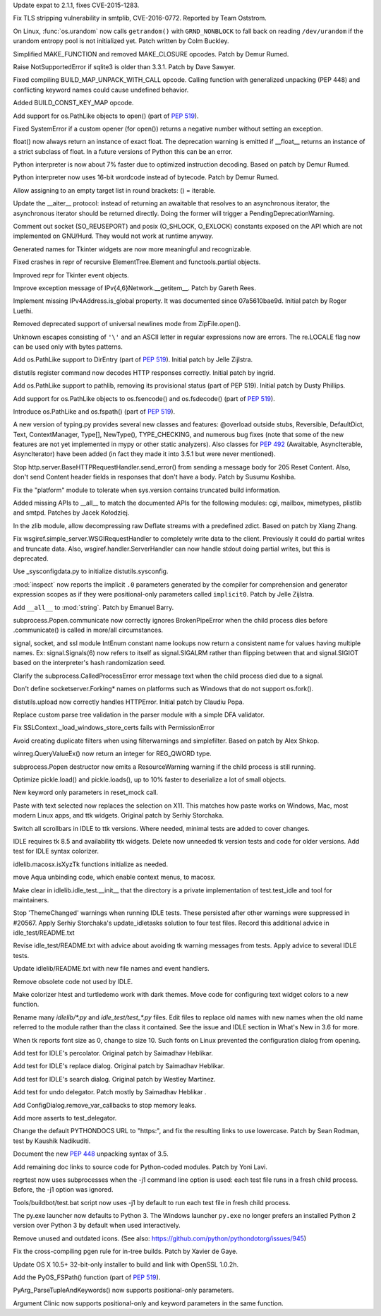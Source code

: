 .. release date: 2016-06-13
.. bpo: 26556
.. date: 9316
.. nonce: v5j2uL
.. original section: Library
.. section: Security

Update expat to 2.1.1, fixes CVE-2015-1283.

..

.. bpo: 0
.. date: 9315
.. nonce: PHOAdg
.. original section: Library
.. section: Security

Fix TLS stripping vulnerability in smtplib, CVE-2016-0772. Reported by Team
Oststrom.

..

.. bpo: 26839
.. date: 9303
.. nonce: yVvy7R
.. original section: Library
.. section: Security

On Linux, :func:`os.urandom` now calls ``getrandom()`` with
``GRND_NONBLOCK`` to fall back on reading ``/dev/urandom`` if the urandom
entropy pool is not initialized yet. Patch written by Colm Buckley.

..

.. bpo: 27095
.. date: 9332
.. nonce: 92UoyH
.. section: Core and Builtins

Simplified MAKE_FUNCTION and removed MAKE_CLOSURE opcodes. Patch by Demur
Rumed.

..

.. bpo: 27190
.. date: 9331
.. nonce: DHDFeD
.. section: Core and Builtins

Raise NotSupportedError if sqlite3 is older than 3.3.1. Patch by Dave
Sawyer.

..

.. bpo: 27286
.. date: 9330
.. nonce: U8q6B1
.. section: Core and Builtins

Fixed compiling BUILD_MAP_UNPACK_WITH_CALL opcode.  Calling function with
generalized unpacking (PEP 448) and conflicting keyword names could cause
undefined behavior.

..

.. bpo: 27140
.. date: 9329
.. nonce: uc39-1
.. section: Core and Builtins

Added BUILD_CONST_KEY_MAP opcode.

..

.. bpo: 27186
.. date: 9328
.. nonce: EAnCS7
.. section: Core and Builtins

Add support for os.PathLike objects to open() (part of :pep:`519`).

..

.. bpo: 27066
.. date: 9327
.. nonce: SNExZi
.. section: Core and Builtins

Fixed SystemError if a custom opener (for open()) returns a negative number
without setting an exception.

..

.. bpo: 26983
.. date: 9326
.. nonce: A0f3fK
.. section: Core and Builtins

float() now always return an instance of exact float. The deprecation
warning is emitted if __float__ returns an instance of a strict subclass of
float.  In a future versions of Python this can be an error.

..

.. bpo: 27097
.. date: 9325
.. nonce: woRKey
.. section: Core and Builtins

Python interpreter is now about 7% faster due to optimized instruction
decoding.  Based on patch by Demur Rumed.

..

.. bpo: 26647
.. date: 9324
.. nonce: DLSzRi
.. section: Core and Builtins

Python interpreter now uses 16-bit wordcode instead of bytecode. Patch by
Demur Rumed.

..

.. bpo: 23275
.. date: 9323
.. nonce: YGPb_y
.. section: Core and Builtins

Allow assigning to an empty target list in round brackets: () = iterable.

..

.. bpo: 27243
.. date: 9322
.. nonce: U36M4E
.. section: Core and Builtins

Update the __aiter__ protocol: instead of returning an awaitable that
resolves to an asynchronous iterator, the asynchronous iterator should be
returned directly.  Doing the former will trigger a
PendingDeprecationWarning.

..

.. bpo: 0
.. date: 9321
.. nonce: nBpVM1
.. section: Library

Comment out socket (SO_REUSEPORT) and posix (O_SHLOCK, O_EXLOCK) constants
exposed on the API which are not implemented on GNU/Hurd. They would not
work at runtime anyway.

..

.. bpo: 27025
.. date: 9320
.. nonce: ffzxpX
.. section: Library

Generated names for Tkinter widgets are now more meaningful and recognizable.

..

.. bpo: 25455
.. date: 9319
.. nonce: k10GoO
.. section: Library

Fixed crashes in repr of recursive ElementTree.Element and functools.partial
objects.

..

.. bpo: 27294
.. date: 9318
.. nonce: XPCURr
.. section: Library

Improved repr for Tkinter event objects.

..

.. bpo: 20508
.. date: 9317
.. nonce: 3NMbT2
.. section: Library

Improve exception message of IPv{4,6}Network.__getitem__. Patch by Gareth
Rees.

..

.. bpo: 21386
.. date: 9314
.. nonce: DjV72U
.. section: Library

Implement missing IPv4Address.is_global property.  It was documented since
07a5610bae9d.  Initial patch by Roger Luethi.

..

.. bpo: 27029
.. date: 9313
.. nonce: dmycvw
.. section: Library

Removed deprecated support of universal newlines mode from ZipFile.open().

..

.. bpo: 27030
.. date: 9312
.. nonce: p29J7m
.. section: Library

Unknown escapes consisting of ``'\'`` and an ASCII letter in regular
expressions now are errors.  The re.LOCALE flag now can be used only with
bytes patterns.

..

.. bpo: 27186
.. date: 9311
.. nonce: UYiwoh
.. section: Library

Add os.PathLike support to DirEntry (part of :pep:`519`). Initial patch by
Jelle Zijlstra.

..

.. bpo: 20900
.. date: 9310
.. nonce: H5YQPR
.. section: Library

distutils register command now decodes HTTP responses correctly.  Initial
patch by ingrid.

..

.. bpo: 27186
.. date: 9309
.. nonce: Xo4c_F
.. section: Library

Add os.PathLike support to pathlib, removing its provisional status (part of
PEP 519). Initial patch by Dusty Phillips.

..

.. bpo: 27186
.. date: 9308
.. nonce: ZD1wpp
.. section: Library

Add support for os.PathLike objects to os.fsencode() and os.fsdecode() (part
of :pep:`519`).

..

.. bpo: 27186
.. date: 9307
.. nonce: y7YRfj
.. section: Library

Introduce os.PathLike and os.fspath() (part of :pep:`519`).

..

.. bpo: 0
.. date: 9306
.. nonce: iYIeng
.. section: Library

A new version of typing.py provides several new classes and features:
@overload outside stubs, Reversible, DefaultDict, Text, ContextManager,
Type[], NewType(), TYPE_CHECKING, and numerous bug fixes (note that some of
the new features are not yet implemented in mypy or other static analyzers).
Also classes for :pep:`492` (Awaitable, AsyncIterable, AsyncIterator) have been
added (in fact they made it into 3.5.1 but were never mentioned).

..

.. bpo: 25738
.. date: 9305
.. nonce: mED9w4
.. section: Library

Stop http.server.BaseHTTPRequestHandler.send_error() from sending a message
body for 205 Reset Content.  Also, don't send Content header fields in
responses that don't have a body.  Patch by Susumu Koshiba.

..

.. bpo: 21313
.. date: 9304
.. nonce: W30MBr
.. section: Library

Fix the "platform" module to tolerate when sys.version contains truncated
build information.

..

.. bpo: 23883
.. date: 9302
.. nonce: tsZUiM
.. section: Library

Added missing APIs to __all__ to match the documented APIs for the following
modules: cgi, mailbox, mimetypes, plistlib and smtpd. Patches by Jacek
Kołodziej.

..

.. bpo: 27164
.. date: 9301
.. nonce: 6wmjx2
.. section: Library

In the zlib module, allow decompressing raw Deflate streams with a
predefined zdict.  Based on patch by Xiang Zhang.

..

.. bpo: 24291
.. date: 9300
.. nonce: Ac6HvL
.. section: Library

Fix wsgiref.simple_server.WSGIRequestHandler to completely write data to the
client.  Previously it could do partial writes and truncate data.  Also,
wsgiref.handler.ServerHandler can now handle stdout doing partial writes,
but this is deprecated.

..

.. bpo: 21272
.. date: 9299
.. nonce: unScIG
.. section: Library

Use _sysconfigdata.py to initialize distutils.sysconfig.

..

.. bpo: 19611
.. date: 9298
.. nonce: MT-Qga
.. section: Library

:mod:`inspect` now reports the implicit ``.0`` parameters generated by the
compiler for comprehension and generator expression scopes as if they were
positional-only parameters called ``implicit0``. Patch by Jelle Zijlstra.

..

.. bpo: 26809
.. date: 9297
.. nonce: ya7JMb
.. section: Library

Add ``__all__`` to :mod:`string`.  Patch by Emanuel Barry.

..

.. bpo: 26373
.. date: 9296
.. nonce: P6qz6o
.. section: Library

subprocess.Popen.communicate now correctly ignores BrokenPipeError when the
child process dies before .communicate() is called in more/all
circumstances.

..

.. bpo: 0
.. date: 9295
.. nonce: eKchPz
.. section: Library

signal, socket, and ssl module IntEnum constant name lookups now return a
consistent name for values having multiple names.  Ex: signal.Signals(6) now
refers to itself as signal.SIGALRM rather than flipping between that and
signal.SIGIOT based on the interpreter's hash randomization seed.

..

.. bpo: 27167
.. date: 9294
.. nonce: orA_j0
.. section: Library

Clarify the subprocess.CalledProcessError error message text when the child
process died due to a signal.

..

.. bpo: 25931
.. date: 9293
.. nonce: W7h6Am
.. section: Library

Don't define socketserver.Forking* names on platforms such as Windows that
do not support os.fork().

..

.. bpo: 21776
.. date: 9292
.. nonce: 04eQfa
.. section: Library

distutils.upload now correctly handles HTTPError. Initial patch by Claudiu
Popa.

..

.. bpo: 26526
.. date: 9291
.. nonce: ScewjJ
.. section: Library

Replace custom parse tree validation in the parser module with a simple DFA
validator.

..

.. bpo: 27114
.. date: 9290
.. nonce: bGCuAM
.. section: Library

Fix SSLContext._load_windows_store_certs fails with PermissionError

..

.. bpo: 18383
.. date: 9289
.. nonce: jr-b0l
.. section: Library

Avoid creating duplicate filters when using filterwarnings and simplefilter.
Based on patch by Alex Shkop.

..

.. bpo: 23026
.. date: 9288
.. nonce: V2rgYX
.. section: Library

winreg.QueryValueEx() now return an integer for REG_QWORD type.

..

.. bpo: 26741
.. date: 9287
.. nonce: fsbb42
.. section: Library

subprocess.Popen destructor now emits a ResourceWarning warning if the child
process is still running.

..

.. bpo: 27056
.. date: 9286
.. nonce: rk-BBL
.. section: Library

Optimize pickle.load() and pickle.loads(), up to 10% faster to deserialize a
lot of small objects.

..

.. bpo: 21271
.. date: 9285
.. nonce: bHIfFA
.. section: Library

New keyword only parameters in reset_mock call.

..

.. bpo: 5124
.. date: 9284
.. nonce: 4kwBvM
.. section: IDLE

Paste with text selected now replaces the selection on X11. This matches how
paste works on Windows, Mac, most modern Linux apps, and ttk widgets.
Original patch by Serhiy Storchaka.

..

.. bpo: 24750
.. date: 9283
.. nonce: wA-pc9
.. section: IDLE

Switch all scrollbars in IDLE to ttk versions. Where needed, minimal tests
are added to cover changes.

..

.. bpo: 24759
.. date: 9282
.. nonce: 76HB4w
.. section: IDLE

IDLE requires tk 8.5 and availability ttk widgets. Delete now unneeded tk
version tests and code for older versions. Add test for IDLE syntax
colorizer.

..

.. bpo: 27239
.. date: 9281
.. nonce: fToURh
.. section: IDLE

idlelib.macosx.isXyzTk functions initialize as needed.

..

.. bpo: 27262
.. date: 9280
.. nonce: t7ckly
.. section: IDLE

move Aqua unbinding code, which enable context menus, to macosx.

..

.. bpo: 24759
.. date: 9279
.. nonce: ccmySu
.. section: IDLE

Make clear in idlelib.idle_test.__init__ that the directory is a private
implementation of test.test_idle and tool for maintainers.

..

.. bpo: 27196
.. date: 9278
.. nonce: 3yp8TF
.. section: IDLE

Stop 'ThemeChanged' warnings when running IDLE tests. These persisted after
other warnings were suppressed in #20567. Apply Serhiy Storchaka's
update_idletasks solution to four test files. Record this additional advice
in idle_test/README.txt

..

.. bpo: 20567
.. date: 9277
.. nonce: hhT32b
.. section: IDLE

Revise idle_test/README.txt with advice about avoiding tk warning messages
from tests.  Apply advice to several IDLE tests.

..

.. bpo: 24225
.. date: 9276
.. nonce: NxQCka
.. section: IDLE

Update idlelib/README.txt with new file names and event handlers.

..

.. bpo: 27156
.. date: 9275
.. nonce: j1N9br
.. section: IDLE

Remove obsolete code not used by IDLE.

..

.. bpo: 27117
.. date: 9274
.. nonce: YrLPf4
.. section: IDLE

Make colorizer htest and turtledemo work with dark themes. Move code for
configuring text widget colors to a new function.

..

.. bpo: 24225
.. date: 9273
.. nonce: RbyFuV
.. section: IDLE

Rename many `idlelib/*.py` and `idle_test/test_*.py` files. Edit files to
replace old names with new names when the old name referred to the module
rather than the class it contained. See the issue and IDLE section in What's
New in 3.6 for more.

..

.. bpo: 26673
.. date: 9272
.. nonce: dh0_Ij
.. section: IDLE

When tk reports font size as 0, change to size 10. Such fonts on Linux
prevented the configuration dialog from opening.

..

.. bpo: 21939
.. date: 9271
.. nonce: pWz-OK
.. section: IDLE

Add test for IDLE's percolator. Original patch by Saimadhav Heblikar.

..

.. bpo: 21676
.. date: 9270
.. nonce: hqy6Qh
.. section: IDLE

Add test for IDLE's replace dialog. Original patch by Saimadhav Heblikar.

..

.. bpo: 18410
.. date: 9269
.. nonce: DLSPZo
.. section: IDLE

Add test for IDLE's search dialog. Original patch by Westley Martínez.

..

.. bpo: 21703
.. date: 9268
.. nonce: bEU8sP
.. section: IDLE

Add test for undo delegator.  Patch mostly by Saimadhav Heblikar .

..

.. bpo: 27044
.. date: 9267
.. nonce: 4y7tyM
.. section: IDLE

Add ConfigDialog.remove_var_callbacks to stop memory leaks.

..

.. bpo: 23977
.. date: 9266
.. nonce: miDjj8
.. section: IDLE

Add more asserts to test_delegator.

..

.. bpo: 16484
.. date: 9265
.. nonce: ITzcGg
.. section: Documentation

Change the default PYTHONDOCS URL to "https:", and fix the resulting links
to use lowercase.  Patch by Sean Rodman, test by Kaushik Nadikuditi.

..

.. bpo: 24136
.. date: 9264
.. nonce: MUK0zK
.. section: Documentation

Document the new :pep:`448` unpacking syntax of 3.5.

..

.. bpo: 22558
.. date: 9263
.. nonce: Pk02YC
.. section: Documentation

Add remaining doc links to source code for Python-coded modules. Patch by
Yoni Lavi.

..

.. bpo: 25285
.. date: 9262
.. nonce: 6CxIBo
.. section: Tests

regrtest now uses subprocesses when the -j1 command line option is used:
each test file runs in a fresh child process. Before, the -j1 option was
ignored.

..

.. bpo: 25285
.. date: 9261
.. nonce: ENYqUQ
.. section: Tests

Tools/buildbot/test.bat script now uses -j1 by default to run each test file
in fresh child process.

..

.. bpo: 27064
.. date: 9260
.. nonce: xeY1WF
.. section: Windows

The py.exe launcher now defaults to Python 3. The Windows launcher
``py.exe`` no longer prefers an installed Python 2 version over Python 3 by
default when used interactively.

..

.. bpo: 17500
.. date: 9257
.. nonce: QTZbRV
.. section: Windows

Remove unused and outdated icons. (See also:
https://github.com/python/pythondotorg/issues/945)

..

.. bpo: 27229
.. date: 9259
.. nonce: C2NDch
.. section: Build

Fix the cross-compiling pgen rule for in-tree builds.  Patch by Xavier de
Gaye.

..

.. bpo: 26930
.. date: 9258
.. nonce: Sqz2O3
.. section: Build

Update OS X 10.5+ 32-bit-only installer to build and link with OpenSSL
1.0.2h.

..

.. bpo: 27186
.. date: 9256
.. nonce: Ll8R-t
.. section: C API

Add the PyOS_FSPath() function (part of :pep:`519`).

..

.. bpo: 26282
.. date: 9255
.. nonce: Rp-R6L
.. section: C API

PyArg_ParseTupleAndKeywords() now supports positional-only parameters.

..

.. bpo: 26282
.. date: 9254
.. nonce: DRRV--
.. section: Tools/Demos

Argument Clinic now supports positional-only and keyword parameters in the
same function.

